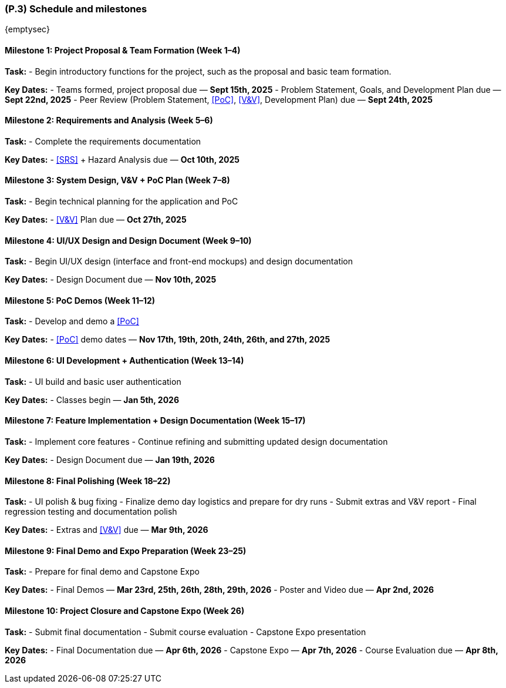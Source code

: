 [#p3,reftext=P.3]
=== (P.3) Schedule and milestones

ifdef::env-draft[]
TIP: _List of tasks to be carried out and their scheduling. It defines the project's key dates._  <<BM22>>
endif::[]

{emptysec}

==== Milestone 1: Project Proposal & Team Formation (Week 1–4)

*Task:*
- Begin introductory functions for the project, such as the proposal and basic team formation.

*Key Dates:*
- Teams formed, project proposal due — *Sept 15th, 2025*
- Problem Statement, Goals, and Development Plan due — *Sept 22nd, 2025*
- Peer Review (Problem Statement, <<PoC>>, <<V&V>>, Development Plan) due — *Sept 24th, 2025*

==== Milestone 2: Requirements and Analysis (Week 5–6)

*Task:*
- Complete the requirements documentation

*Key Dates:*
- <<SRS>> + Hazard Analysis due — *Oct 10th, 2025*

==== Milestone 3: System Design, V&V + PoC Plan (Week 7–8)

*Task:*
- Begin technical planning for the application and PoC

*Key Dates:*
- <<V&V>> Plan due — *Oct 27th, 2025*

==== Milestone 4: UI/UX Design and Design Document (Week 9–10)

*Task:*
- Begin UI/UX design (interface and front-end mockups) and design documentation

*Key Dates:*
- Design Document due — *Nov 10th, 2025*

==== Milestone 5: PoC Demos (Week 11–12)

*Task:*
- Develop and demo a <<PoC>>

*Key Dates:*
- <<PoC>> demo dates — *Nov 17th, 19th, 20th, 24th, 26th, and 27th, 2025*

==== Milestone 6: UI Development + Authentication (Week 13–14)

*Task:*
- UI build and basic user authentication

*Key Dates:*
- Classes begin — *Jan 5th, 2026*

==== Milestone 7: Feature Implementation + Design Documentation (Week 15–17)

*Task:*
- Implement core features
- Continue refining and submitting updated design documentation

*Key Dates:*
- Design Document due — *Jan 19th, 2026*

==== Milestone 8: Final Polishing (Week 18–22)

*Task:*
- UI polish & bug fixing
- Finalize demo day logistics and prepare for dry runs
- Submit extras and V&V report
- Final regression testing and documentation polish

*Key Dates:*
- Extras and <<V&V>> due — *Mar 9th, 2026*

==== Milestone 9: Final Demo and Expo Preparation (Week 23–25)

*Task:*
- Prepare for final demo and Capstone Expo

*Key Dates:*
- Final Demos — *Mar 23rd, 25th, 26th, 28th, 29th, 2026*
- Poster and Video due — *Apr 2nd, 2026*

==== Milestone 10: Project Closure and Capstone Expo (Week 26)

*Task:*
- Submit final documentation
- Submit course evaluation
- Capstone Expo presentation

*Key Dates:*
- Final Documentation due — *Apr 6th, 2026*
- Capstone Expo — *Apr 7th, 2026*
- Course Evaluation due — *Apr 8th, 2026*
